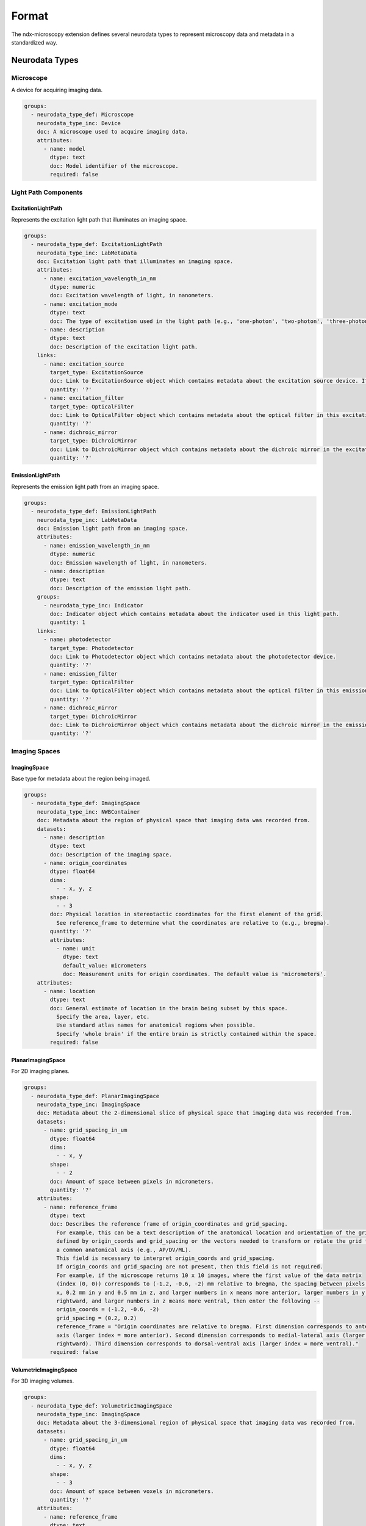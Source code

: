 *******
Format
*******


The ndx-microscopy extension defines several neurodata types to represent microscopy data and metadata in a standardized way.

Neurodata Types
-------------

Microscope
^^^^^^^^^
A device for acquiring imaging data.

.. code-block:: yaml

    groups:
      - neurodata_type_def: Microscope
        neurodata_type_inc: Device
        doc: A microscope used to acquire imaging data.
        attributes:
          - name: model
            dtype: text
            doc: Model identifier of the microscope.
            required: false

Light Path Components
^^^^^^^^^^^^^^^^^^

ExcitationLightPath
""""""""""""""""""
Represents the excitation light path that illuminates an imaging space.

.. code-block:: yaml

    groups:
      - neurodata_type_def: ExcitationLightPath
        neurodata_type_inc: LabMetaData
        doc: Excitation light path that illuminates an imaging space.
        attributes:
          - name: excitation_wavelength_in_nm
            dtype: numeric
            doc: Excitation wavelength of light, in nanometers.
          - name: excitation_mode
            dtype: text
            doc: The type of excitation used in the light path (e.g., 'one-photon', 'two-photon', 'three-photon', 'other').
          - name: description
            dtype: text
            doc: Description of the excitation light path.
        links:
          - name: excitation_source
            target_type: ExcitationSource
            doc: Link to ExcitationSource object which contains metadata about the excitation source device. If it is a pulsed excitation source link a PulsedExcitationSource object.
            quantity: '?'
          - name: excitation_filter
            target_type: OpticalFilter
            doc: Link to OpticalFilter object which contains metadata about the optical filter in this excitation light path. It can be either a BandOpticalFilter (e.g., 'Bandpass', 'Bandstop', 'Longpass', 'Shortpass') or a EdgeOpticalFilter (Longpass or Shortpass).
            quantity: '?'
          - name: dichroic_mirror
            target_type: DichroicMirror
            doc: Link to DichroicMirror object which contains metadata about the dichroic mirror in the excitation light path.
            quantity: '?'

EmissionLightPath
"""""""""""""""
Represents the emission light path from an imaging space.

.. code-block:: yaml

    groups:
      - neurodata_type_def: EmissionLightPath
        neurodata_type_inc: LabMetaData
        doc: Emission light path from an imaging space.
        attributes:
          - name: emission_wavelength_in_nm
            dtype: numeric
            doc: Emission wavelength of light, in nanometers.
          - name: description
            dtype: text
            doc: Description of the emission light path.
        groups:
          - neurodata_type_inc: Indicator
            doc: Indicator object which contains metadata about the indicator used in this light path.
            quantity: 1
        links:
          - name: photodetector
            target_type: Photodetector
            doc: Link to Photodetector object which contains metadata about the photodetector device.
            quantity: '?'
          - name: emission_filter
            target_type: OpticalFilter
            doc: Link to OpticalFilter object which contains metadata about the optical filter in this emission light path. It can be either a BandOpticalFilter (e.g., 'Bandpass', 'Bandstop', 'Longpass', 'Shortpass') or a EdgeOpticalFilter (Longpass or Shortpass).
            quantity: '?'
          - name: dichroic_mirror
            target_type: DichroicMirror
            doc: Link to DichroicMirror object which contains metadata about the dichroic mirror in the emission light path.
            quantity: '?'

Imaging Spaces
^^^^^^^^^^^^

ImagingSpace
"""""""""""
Base type for metadata about the region being imaged.

.. code-block:: yaml

    groups:
      - neurodata_type_def: ImagingSpace
        neurodata_type_inc: NWBContainer
        doc: Metadata about the region of physical space that imaging data was recorded from.
        datasets:
          - name: description
            dtype: text
            doc: Description of the imaging space.
          - name: origin_coordinates
            dtype: float64
            dims:
              - - x, y, z
            shape:
              - - 3
            doc: Physical location in stereotactic coordinates for the first element of the grid.
              See reference_frame to determine what the coordinates are relative to (e.g., bregma).
            quantity: '?'
            attributes:
              - name: unit
                dtype: text
                default_value: micrometers
                doc: Measurement units for origin coordinates. The default value is 'micrometers'.
        attributes:
          - name: location
            dtype: text
            doc: General estimate of location in the brain being subset by this space.
              Specify the area, layer, etc.
              Use standard atlas names for anatomical regions when possible.
              Specify 'whole brain' if the entire brain is strictly contained within the space.
            required: false

PlanarImagingSpace
""""""""""""""""
For 2D imaging planes.

.. code-block:: yaml

    groups:
      - neurodata_type_def: PlanarImagingSpace
        neurodata_type_inc: ImagingSpace
        doc: Metadata about the 2-dimensional slice of physical space that imaging data was recorded from.
        datasets:
          - name: grid_spacing_in_um
            dtype: float64
            dims:
              - - x, y
            shape:
              - - 2
            doc: Amount of space between pixels in micrometers.
            quantity: '?'
        attributes:
          - name: reference_frame
            dtype: text
            doc: Describes the reference frame of origin_coordinates and grid_spacing.
              For example, this can be a text description of the anatomical location and orientation of the grid
              defined by origin_coords and grid_spacing or the vectors needed to transform or rotate the grid to
              a common anatomical axis (e.g., AP/DV/ML).
              This field is necessary to interpret origin_coords and grid_spacing.
              If origin_coords and grid_spacing are not present, then this field is not required.
              For example, if the microscope returns 10 x 10 images, where the first value of the data matrix
              (index (0, 0)) corresponds to (-1.2, -0.6, -2) mm relative to bregma, the spacing between pixels is 0.2 mm in
              x, 0.2 mm in y and 0.5 mm in z, and larger numbers in x means more anterior, larger numbers in y means more
              rightward, and larger numbers in z means more ventral, then enter the following --
              origin_coords = (-1.2, -0.6, -2)
              grid_spacing = (0.2, 0.2)
              reference_frame = "Origin coordinates are relative to bregma. First dimension corresponds to anterior-posterior
              axis (larger index = more anterior). Second dimension corresponds to medial-lateral axis (larger index = more
              rightward). Third dimension corresponds to dorsal-ventral axis (larger index = more ventral)."
            required: false

VolumetricImagingSpace
""""""""""""""""""""
For 3D imaging volumes.

.. code-block:: yaml

    groups:
      - neurodata_type_def: VolumetricImagingSpace
        neurodata_type_inc: ImagingSpace
        doc: Metadata about the 3-dimensional region of physical space that imaging data was recorded from.
        datasets:
          - name: grid_spacing_in_um
            dtype: float64
            dims:
              - - x, y, z
            shape:
              - - 3
            doc: Amount of space between voxels in micrometers.
            quantity: '?'
        attributes:
          - name: reference_frame
            dtype: text
            doc: Describes the reference frame of origin_coordinates and grid_spacing.
              For example, this can be a text description of the anatomical location and orientation of the grid
              defined by origin_coords and grid_spacing or the vectors needed to transform or rotate the grid to
              a common anatomical axis (e.g., AP/DV/ML).
              This field is necessary to interpret origin_coords and grid_spacing.
              If origin_coords and grid_spacing are not present, then this field is not required.
              For example, if the microscope returns 10 x 10 x 2 images, where the first value of the data matrix
              (index (0, 0, 0)) corresponds to (-1.2, -0.6, -2) mm relative to bregma, the spacing between pixels is 0.2 mm in
              x, 0.2 mm in y and 0.5 mm in z, and larger numbers in x means more anterior, larger numbers in y means more
              rightward, and larger numbers in z means more ventral, then enter the following --
              origin_coords = (-1.2, -0.6, -2)
              grid_spacing = (0.2, 0.2, 0.5)
              reference_frame = "Origin coordinates are relative to bregma. First dimension corresponds to anterior-posterior
              axis (larger index = more anterior). Second dimension corresponds to medial-lateral axis (larger index = more
              rightward). Third dimension corresponds to dorsal-ventral axis (larger index = more ventral)."
            required: false

Microscopy Data Series
^^^^^^^^^^^^^^^^^^^

MicroscopySeries
"""""""""""""""
Base type for microscopy time series data.

.. code-block:: yaml

    groups:
      - neurodata_type_def: MicroscopySeries
        neurodata_type_inc: TimeSeries
        doc: Imaging data acquired over time from an optical channel in a microscope while a light source illuminates the
          imaging space.
        links:
          - name: microscope
            doc: Link to a Microscope object containing metadata about the device used to acquire this imaging data.
            target_type: Microscope
          - name: excitation_light_path
            doc: Link to a ExcitationLightPath object containing metadata about the device used to illuminate the imaging space.
            target_type: LabMetaData
          - name: emission_light_path
            doc: Link to a EmissionLightPath object containing metadata about the indicator and filters used to collect
              this data.
            target_type: LabMetaData

PlanarMicroscopySeries
""""""""""""""""""""
For 2D time series data.

.. code-block:: yaml

    groups:
      - neurodata_type_def: PlanarMicroscopySeries
        neurodata_type_inc: MicroscopySeries
        doc: Imaging data acquired over time from an optical channel in a microscope while a light source illuminates a
          planar imaging space.
        datasets:
          - name: data
            doc: Recorded imaging data, shaped by (number of frames, frame height, frame width).
            dtype: numeric
            dims:
              - frames
              - height
              - width
            shape:
              - null
              - null
              - null
        groups:
          - neurodata_type_inc: PlanarImagingSpace
            doc: PlanarImagingSpace object containing metadata about the region of physical space this imaging data
              was recorded from.

VariableDepthMicroscopySeries
""""""""""""""""""""""""""
For 2D time series data with variable depth.

.. code-block:: yaml

    groups:
      - neurodata_type_def: VariableDepthMicroscopySeries
        neurodata_type_inc: PlanarMicroscopySeries
        doc: Volumetric imaging data acquired over an irregular number and amount of depths; for instance, when using an
          electrically tunable lens.
        datasets:
          - name: depth_per_frame_in_um
            doc: Depth in micrometers of each frame in the data array.
              These values offset the 'z' value of the `origin_coordinates` of the linked `imaging_space` object.
            dtype: numeric
            dims:
              - frames
            shape:
              - null

VolumetricMicroscopySeries
"""""""""""""""""""""""""
For 3D time series data.

.. code-block:: yaml

    groups:
      - neurodata_type_def: VolumetricMicroscopySeries
        neurodata_type_inc: MicroscopySeries
        doc: Volumetric imaging data acquired over time from an optical channel in a microscope while a light source
          illuminates a volumetric imaging space.
          Assumes the number of depth scans used to construct the volume is regular.
        datasets:
          - name: data
            doc: Recorded imaging data, shaped by (number of frames, frame height, frame width, number of depth planes).
            dtype: numeric
            dims:
              - frames
              - height
              - width
              - depths
            shape:
              - null
              - null
              - null
              - null
        groups:
          - neurodata_type_inc: VolumetricImagingSpace
            doc: VolumetricImagingSpace object containing metadata about the region of physical space this imaging data
              was recorded from.

Segmentation Types
^^^^^^^^^^^^^^^

MicroscopySegmentations
"""""""""""""""""""""
Container for segmentation data.

.. code-block:: yaml

    groups:
      - neurodata_type_def: MicroscopySegmentations
        neurodata_type_inc: NWBDataInterface
        default_name: MicroscopySegmentations
        doc: Stores pixels in an image that represent different regions of interest (ROIs)
          or masks. All segmentation for a given imaging plane is stored together, with
          storage for multiple imaging planes (masks) supported. Each ROI is stored in its
          own subgroup, with the ROI group containing both a 2D mask and a list of pixels
          that make up this mask. Segments can also be used for masking neuropil. If segmentation
          is allowed to change with time, a new imaging plane (or module) is required and
          ROI names should remain consistent between them.
        groups:
          - neurodata_type_inc: MicroscopyPlaneSegmentation
            doc: Results from image segmentation of a specific imaging plane.
            quantity: '+'

MicroscopyPlaneSegmentation
"""""""""""""""""""""""""
Detailed segmentation for a single imaging plane.

.. code-block:: yaml

    groups:
      - neurodata_type_def: MicroscopyPlaneSegmentation
        neurodata_type_inc: DynamicTable
        doc: Results from image segmentation of a specific imaging plane.
        datasets:
          - name: image_mask
            neurodata_type_inc: VectorData
            dims:
              - - num_roi
                - num_x
                - num_y
              - - num_roi
                - num_x
                - num_y
                - num_z
            shape:
              - - null
                - null
                - null
              - - null
                - null
                - null
                - null
            doc: ROI masks for each ROI. Each image mask is the size of the original imaging
              plane (or volume) and members of the ROI are finite non-zero.
            quantity: '?'
          - name: pixel_mask_index
            neurodata_type_inc: VectorIndex
            doc: Index into pixel_mask.
            quantity: '?'
          - name: pixel_mask
            neurodata_type_inc: VectorData
            dtype:
              - name: x
                dtype: uint32
                doc: Pixel x-coordinate.
              - name: y
                dtype: uint32
                doc: Pixel y-coordinate.
              - name: weight
                dtype: float32
                doc: Weight of the pixel.
            doc: 'Pixel masks for each ROI: a list of indices and weights for the ROI. Pixel
              masks are concatenated and parsing of this dataset is maintained by the PlaneSegmentation'
            quantity: '?'
          - name: voxel_mask_index
            neurodata_type_inc: VectorIndex
            doc: Index into voxel_mask.
            quantity: '?'
          - name: voxel_mask
            neurodata_type_inc: VectorData
            dtype:
              - name: x
                dtype: uint32
                doc: Voxel x-coordinate.
              - name: y
                dtype: uint32
                doc: Voxel y-coordinate.
              - name: z
                dtype: uint32
                doc: Voxel z-coordinate.
              - name: weight
                dtype: float32
                doc: Weight of the voxel.
            doc: 'Voxel masks for each ROI: a list of indices and weights for the ROI. Voxel
              masks are concatenated and parsing of this dataset is maintained by the PlaneSegmentation'
            quantity: '?'
        groups:
          - name: summary_images
            doc: Summary images that are related to the plane segmentation, e.g., mean, correlation, maximum projection.
            groups:
              - neurodata_type_inc: Images
                doc: An container for the estimated summary images.
                quantity: '*'
          - neurodata_type_inc: ImagingSpace
            doc: ImagingSpace object from which this data was generated.

Multi-Channel Data
^^^^^^^^^^^^^^^

MultiChannelMicroscopyVolume
""""""""""""""""""""""""""
For static multi-channel volumetric data.

.. code-block:: yaml

    groups:
      - neurodata_type_def: MultiChannelMicroscopyVolume
        neurodata_type_inc: NWBDataInterface
        doc: Static (not time-varying) volumetric imaging data acquired from multiple optical channels.
        attributes:
          - name: description
            dtype: text
            doc: Description of the MultiChannelVolume.
            required: false
          - name: unit
            dtype: text
            doc: Base unit of measurement for working with the data. Actual stored values are
              not necessarily stored in these units. To access the data in these units,
              multiply 'data' by 'conversion' and add 'offset'.
          - name: conversion
            dtype: float32
            default_value: 1.0
            doc: Scalar to multiply each element in data to convert it to the specified 'unit'.
              If the data are stored in acquisition system units or other units
              that require a conversion to be interpretable, multiply the data by 'conversion'
              to convert the data to the specified 'unit'.
            required: false
          - name: offset
            dtype: float32
            default_value: 0.0
            doc: Scalar to add to the data after scaling by 'conversion' to finalize its coercion
              to the specified 'unit'.
            required: false
        datasets:
          - name: data
            doc: Recorded imaging data, shaped by (frame height, frame width, number of depth planes, number of optical channels).
            dtype: numeric
            dims:
              - height
              - width
              - depths
              - emission_light_paths
            shape:
              - null
              - null
              - null
              - null
          - name: excitation_light_paths
            doc: An ordered list of references to ExcitationLightPath objects containing metadata about the excitation methods.
            neurodata_type_inc: VectorData
            dtype:
              reftype: object
              target_type: LabMetaData
            dims:
              - excitation_light_paths
            shape:
              - null
          - name: emission_light_paths
            doc: An ordered list of references to EmissionLightPath objects containing metadata about the indicator and filters used to collect this data.
            neurodata_type_inc: VectorData
            dtype:
              reftype: object
              target_type: LabMetaData
            dims:
              - emission_light_paths
            shape:
              - null
        links:
          - name: microscope
            doc: Link to a Microscope object containing metadata about the device used to acquire this imaging data.
            target_type: Microscope
        groups:
          - neurodata_type_inc: VolumetricImagingSpace
            doc: VolumetricImagingSpace object containing metadata about the region of physical space this imaging data was recorded from.

VariableDepthMultiChannelMicroscopyVolume
"""""""""""""""""""""""""""""""""""""""
For static multi-channel volumetric data with irregular depth spacing.

.. code-block:: yaml

    groups:
      - neurodata_type_def: VariableDepthMultiChannelMicroscopyVolume
        neurodata_type_inc: NWBDataInterface
        doc: Static (not time-varying) irregularly spaced volumetric imaging data acquired from multiple optical channels.
        attributes:
          - name: description
            dtype: text
            doc: Description of the VariableDepthMultiChannelMicroscopyVolume.
            required: false
          - name: unit
            dtype: text
            doc: Base unit of measurement for working with the data.
          - name: conversion
            dtype: float32
            default_value: 1.0
            doc: Scalar to multiply each element in data to convert it to the specified 'unit'.
            required: false
          - name: offset
            dtype: float32
            default_value: 0.0
            doc: Scalar to add to the data after scaling by 'conversion'.
            required: false
        datasets:
          - name: data
            doc: Recorded imaging data, shaped by (frame height, frame width, number of depth planes, number of optical channels).
            dtype: numeric
            dims:
              - height
              - width
              - depths
              - channels
            shape:
              - null
              - null
              - null
              - null
          - name: depth_per_frame_in_um
            doc: Depth in micrometers of each frame in the data array.
            dtype: numeric
            dims:
              - depths
            shape:
              - null
          - name: excitation_light_paths
            doc: An ordered list of references to ExcitationLightPath objects containing metadata about the excitation methods.
            neurodata_type_inc: VectorData
            dtype:
              reftype: object
              target_type: LabMetaData
            dims:
              - excitation_light_paths
            shape:
              - null
          - name: emission_light_paths
            doc: An ordered list of references to EmissionLightPath objects containing metadata about the indicator and filters used to collect this data.
            neurodata_type_inc: VectorData
            dtype:
              reftype: object
              target_type: LabMetaData
            dims:
              - emission_light_paths
            shape:
              - null
        links:
          - name: microscope
            doc: Link to a Microscope object containing metadata about the device used to acquire this imaging data.
            target_type: Microscope
        groups:
          - neurodata_type_inc: VolumetricImagingSpace
            doc: VolumetricImagingSpace object containing metadata about the region of physical space this imaging data was recorded from.

Response Data
^^^^^^^^^^^

MicroscopyResponseSeries
""""""""""""""""""""""
For extracted ROI responses.

.. code-block:: yaml

    groups:
      - neurodata_type_def: MicroscopyResponseSeries
        neurodata_type_inc: TimeSeries
        doc: ROI response time series.
        datasets:
          - name: data
            dtype: numeric
            dims:
              - frames
              - rois
            shape:
              - null
              - null
            doc: Response data (frames x ROIs).
          - name: table_region
            neurodata_type_inc: DynamicTableRegion
            doc: Reference to segmentation table.
